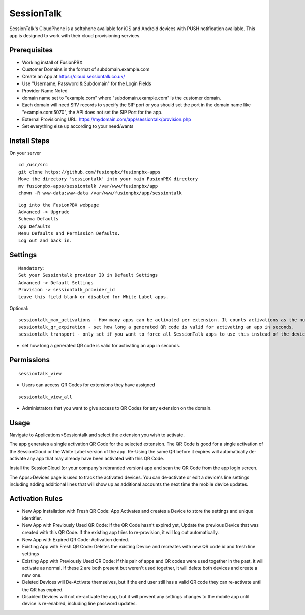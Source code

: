 ***********
SessionTalk
***********

SessionTalk's CloudPhone is a softphone available for iOS and Android devices with PUSH notification available. This app is designed to work with their cloud provisioning services. 

Prerequisites
^^^^^^^^^^^^^^

* Working install of FusionPBX
* Customer Domains in the format of subdomain.example.com
* Create an App at https://cloud.sessiontalk.co.uk/
* Use "Username, Password & Subdomain" for the Login Fields
* Provider Name Noted
* domain name set to "example.com" where "subdomain.example.com" is the customer domain.
* Each domain will need SRV records to specify the SIP port or you should set the port in the domain name like "example.com:5070", the API does not set the SIP Port for the app.
* External Provisioning URL: https://mydomain.com/app/sessiontalk/provision.php
* Set everything else up according to your need/wants


Install Steps
^^^^^^^^^^^^^^

On your server

::

  cd /usr/src
  git clone https://github.com/fusionpbx/fusionpbx-apps
  Move the directory 'sessiontalk' into your main FusionPBX directory
  mv fusionpbx-apps/sessiontalk /var/www/fusionpbx/app
  chown -R www-data:www-data /var/www/fusionpbx/app/sessiontalk

::

 Log into the FusionPBX webpage
 Advanced -> Upgrade
 Schema Defaults
 App Defaults
 Menu Defaults and Permission Defaults.
 Log out and back in.


Settings
^^^^^^^^^^^^^^^
 
::

 Mandatory: 
 Set your Sessiontalk provider ID in Default Settings
 Advanced -> Default Settings
 Provision -> sessiontalk_provider_id
 Leave this field blank or disabled for White Label apps.

::

Optional: 

::

 sessiontalk_max_activations - How many apps can be activated per extension. It counts activations as the number of device lines assigned to any device with the vendor "sessiontalk"
 sessiontalk_qr_expiration - set how long a generated QR code is valid for activating an app in seconds.
 sessiontalk_transport - only set if you want to force all SessionTalk apps to use this instead of the device line setting

* set how long a generated QR code is valid for activating an app in seconds.

::


Permissions
^^^^^^^^^^^^^^^^^

::

 sessiontalk_view 


* Users can access QR Codes for extensions they have assigned

::

 sessiontalk_view_all 

* Administrators that you want to give access to QR Codes for any extension on the domain.




Usage
^^^^^^^^^^^^^^^^
Navigate to Applications>Sessiontalk and select the extension you wish to activate.

The app generates a single activation QR Code for the selected extension. The QR Code is good for a single activation of the SessionCloud or the White Label version of the app. Re-Using the same QR before it expires will automatically de-activate any app that may already have been activated with this QR Code.

Install the SessionCloud (or your company's rebranded version) app and scan the QR Code from the app login screen.

The Apps>Devices page is used to track the activated devices. You can de-activate or edit a device's line settings including adding additional lines that will show up as additional accounts the next time the mobile device updates.


Activation Rules
^^^^^^^^^^^^^^^^^
* New App Installation with Fresh QR Code: App Activates and creates a Device to store the settings and unique identifier.
* New App with Previously Used QR Code: If the QR Code hasn't expired yet, Update the previous Device that was created with this QR Code. If the existing app tries to re-provision, it will log out automatically.
* New App with Expired QR Code: Activation denied.
* Existing App with Fresh QR Code: Deletes the existing Device and recreates with new QR code id and fresh line settings
* Existing App with Previously Used QR Code: If this pair of apps and QR codes were used together in the past, it will activate as normal. If these 2 are both present but weren't used together, it will delete both devices and create a new one.
* Deleted Devices will De-Activate themselves, but if the end user still has a valid QR code they can re-activate until the QR has expired.
* Disabled Devices will not de-activate the app, but it will prevent any settings changes to the mobile app until device is re-enabled, including line password updates.